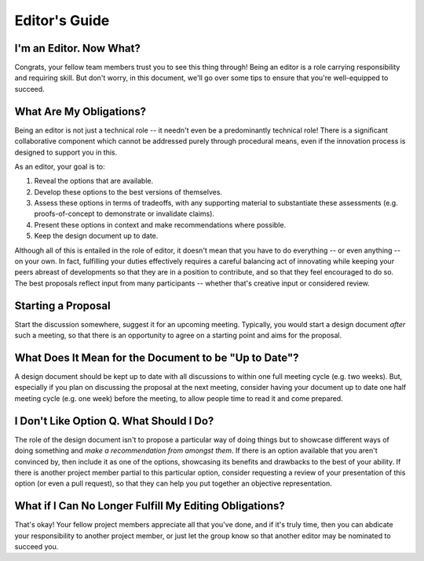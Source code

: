 Editor's Guide
==============

I'm an Editor. Now What?
------------------------

Congrats, your fellow team members trust you to see this thing through! Being an editor is a role carrying responsibility and requiring skill. But don't worry, in this document, we'll go over some tips to ensure that you're well-equipped to succeed.

What Are My Obligations?
------------------------

Being an editor is not just a technical role -- it needn't even be a predominantly technical role! There is a significant collaborative component which cannot be addressed purely through procedural means, even if the innovation process is designed to support you in this.

As an editor, your goal is to:

1. Reveal the options that are available.
2. Develop these options to the best versions of themselves.
3. Assess these options in terms of tradeoffs, with any supporting material to substantiate these assessments (e.g. proofs-of-concept to demonstrate or invalidate claims).
4. Present these options in context and make recommendations where possible.
5. Keep the design document up to date.

Although all of this is entailed in the role of editor, it doesn't mean that you have to do everything -- or even anything -- on your own. In fact, fulfilling your duties effectively requires a careful balancing act of innovating while keeping your peers abreast of developments so that they are in a position to contribute, and so that they feel encouraged to do so. The best proposals reflect input from many participants -- whether that's creative input or considered review.

Starting a Proposal
-------------------

Start the discussion somewhere, suggest it for an upcoming meeting. Typically, you would start a design document *after* such a meeting, so that there is an opportunity to agree on a starting point and aims for the proposal.

What Does It Mean for the Document to be "Up to Date"?
------------------------------------------------------

A design document should be kept up to date with all discussions to within one full meeting cycle (e.g. two weeks). But, especially if you plan on discussing the proposal at the next meeting, consider having your document up to date one half meeting cycle (e.g. one week) before the meeting, to allow people time to read it and come prepared.

I Don't Like Option Q. What Should I Do?
----------------------------------------

The role of the design document isn't to propose a particular way of doing things but to showcase different ways of doing something and *make a recommendation from amongst them*. If there is an option available that you aren't convinced by, then include it as one of the options, showcasing its benefits and drawbacks to the best of your ability. If there is another project member partial to this particular option, consider requesting a review of your presentation of this option (or even a pull request), so that they can help you put together an objective representation.

What if I Can No Longer Fulfill My Editing Obligations?
-------------------------------------------------------

That's okay! Your fellow project members appreciate all that you've done, and if it's truly time, then you can abdicate your responsibility to another project member, or just let the group know so that another editor may be nominated to succeed you.
